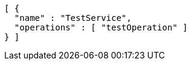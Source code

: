 [source,options="nowrap"]
----
[ {
  "name" : "TestService",
  "operations" : [ "testOperation" ]
} ]
----